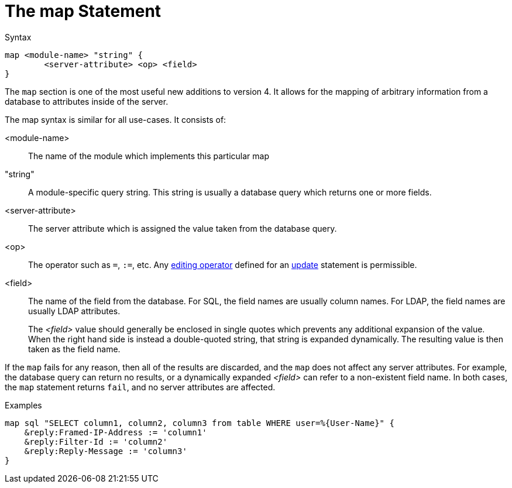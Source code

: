 = The map Statement

.Syntax
[source,unlang]
----
map <module-name> "string" {
	<server-attribute> <op> <field>
}
----

The `map` section is one of the most useful new additions to version
4.  It allows for the mapping of arbitrary information from a database
to attributes inside of the server.

The map syntax is similar for all use-cases.  It consists of:

<module-name>:: The name of the module which implements this particular map

"string":: A module-specific query string.  This string is usually a
database query which returns one or more fields.

<server-attribute>:: The server attribute which is assigned the value
taken from the database query.

<op>:: The operator such as `=`, `:=`, etc. Any
xref:update.adoc#_editing_operators[editing operator] defined for an
xref:update.adoc[update] statement is permissible.

<field>:: The name of the field from the database. For SQL, the field names are
usually column names.  For LDAP, the field names are usually LDAP attributes.
+
The _<field>_ value should generally be enclosed in single quotes which
prevents any additional expansion of the value. When the right hand side is
instead a double-quoted string, that string is expanded dynamically.  The
resulting value is then taken as the field name.

If the `map` fails for any reason, then all of the results are
discarded, and the `map` does not affect any server attributes.  For
example, the database query can return no results, or a dynamically
expanded _<field>_ can refer to a non-existent field name.  In both
cases, the `map` statement returns `fail`, and no server attributes
are affected.

.Examples

[source,unlang]
----
map sql "SELECT column1, column2, column3 from table WHERE user=%{User-Name}" {
    &reply:Framed-IP-Address := 'column1'
    &reply:Filter-Id := 'column2'
    &reply:Reply-Message := 'column3'
}
----

// Copyright (C) 2019 Network RADIUS SAS.  Licenced under CC-by-NC 4.0.
// Development of this documentation was sponsored by Network RADIUS SAS.
